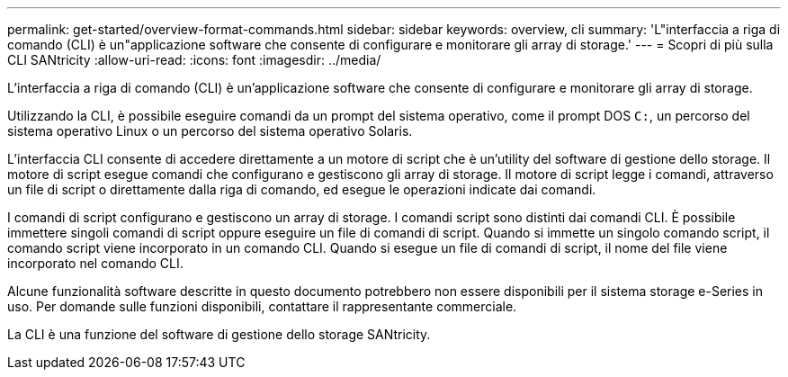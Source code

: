 ---
permalink: get-started/overview-format-commands.html 
sidebar: sidebar 
keywords: overview, cli 
summary: 'L"interfaccia a riga di comando (CLI) è un"applicazione software che consente di configurare e monitorare gli array di storage.' 
---
= Scopri di più sulla CLI SANtricity
:allow-uri-read: 
:icons: font
:imagesdir: ../media/


[role="lead"]
L'interfaccia a riga di comando (CLI) è un'applicazione software che consente di configurare e monitorare gli array di storage.

Utilizzando la CLI, è possibile eseguire comandi da un prompt del sistema operativo, come il prompt DOS `C:`, un percorso del sistema operativo Linux o un percorso del sistema operativo Solaris.

L'interfaccia CLI consente di accedere direttamente a un motore di script che è un'utility del software di gestione dello storage. Il motore di script esegue comandi che configurano e gestiscono gli array di storage. Il motore di script legge i comandi, attraverso un file di script o direttamente dalla riga di comando, ed esegue le operazioni indicate dai comandi.

I comandi di script configurano e gestiscono un array di storage. I comandi script sono distinti dai comandi CLI. È possibile immettere singoli comandi di script oppure eseguire un file di comandi di script. Quando si immette un singolo comando script, il comando script viene incorporato in un comando CLI. Quando si esegue un file di comandi di script, il nome del file viene incorporato nel comando CLI.

Alcune funzionalità software descritte in questo documento potrebbero non essere disponibili per il sistema storage e-Series in uso. Per domande sulle funzioni disponibili, contattare il rappresentante commerciale.

La CLI è una funzione del software di gestione dello storage SANtricity.
